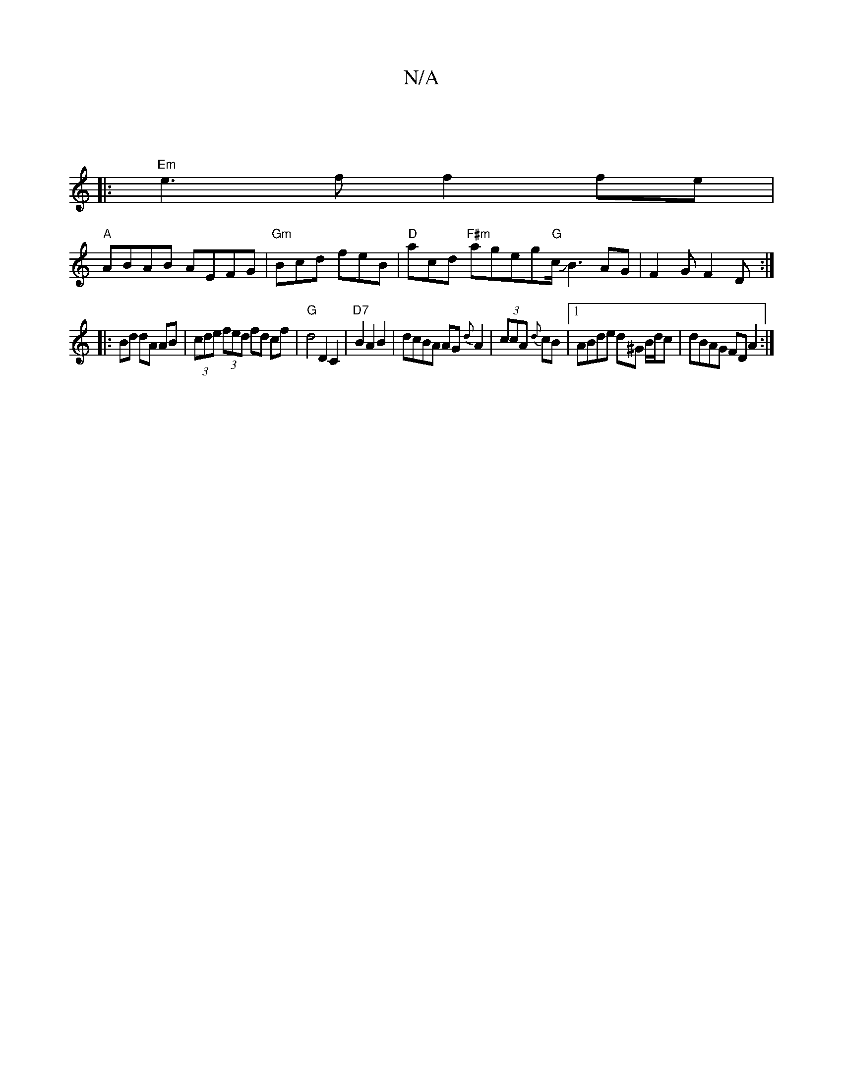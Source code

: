 X:1
T:N/A
M:4/4
R:N/A
K:Cmajor
|
|: "Em"e3f f2fe|
"A"ABAB AEFG | "Gm" Bcd feB | "D"acd "F#m"ageg"G"c/JB3AG|F2G F2D :|
|: Bd dA AB | (3cde (3fed fd cf|"G"d4 D2C2|"D7"B2A2 B2 | dcBA AG {d}A2|(3ccA {d}cB |[1 ABde d^G B/d/c|dBAG FDA2:|